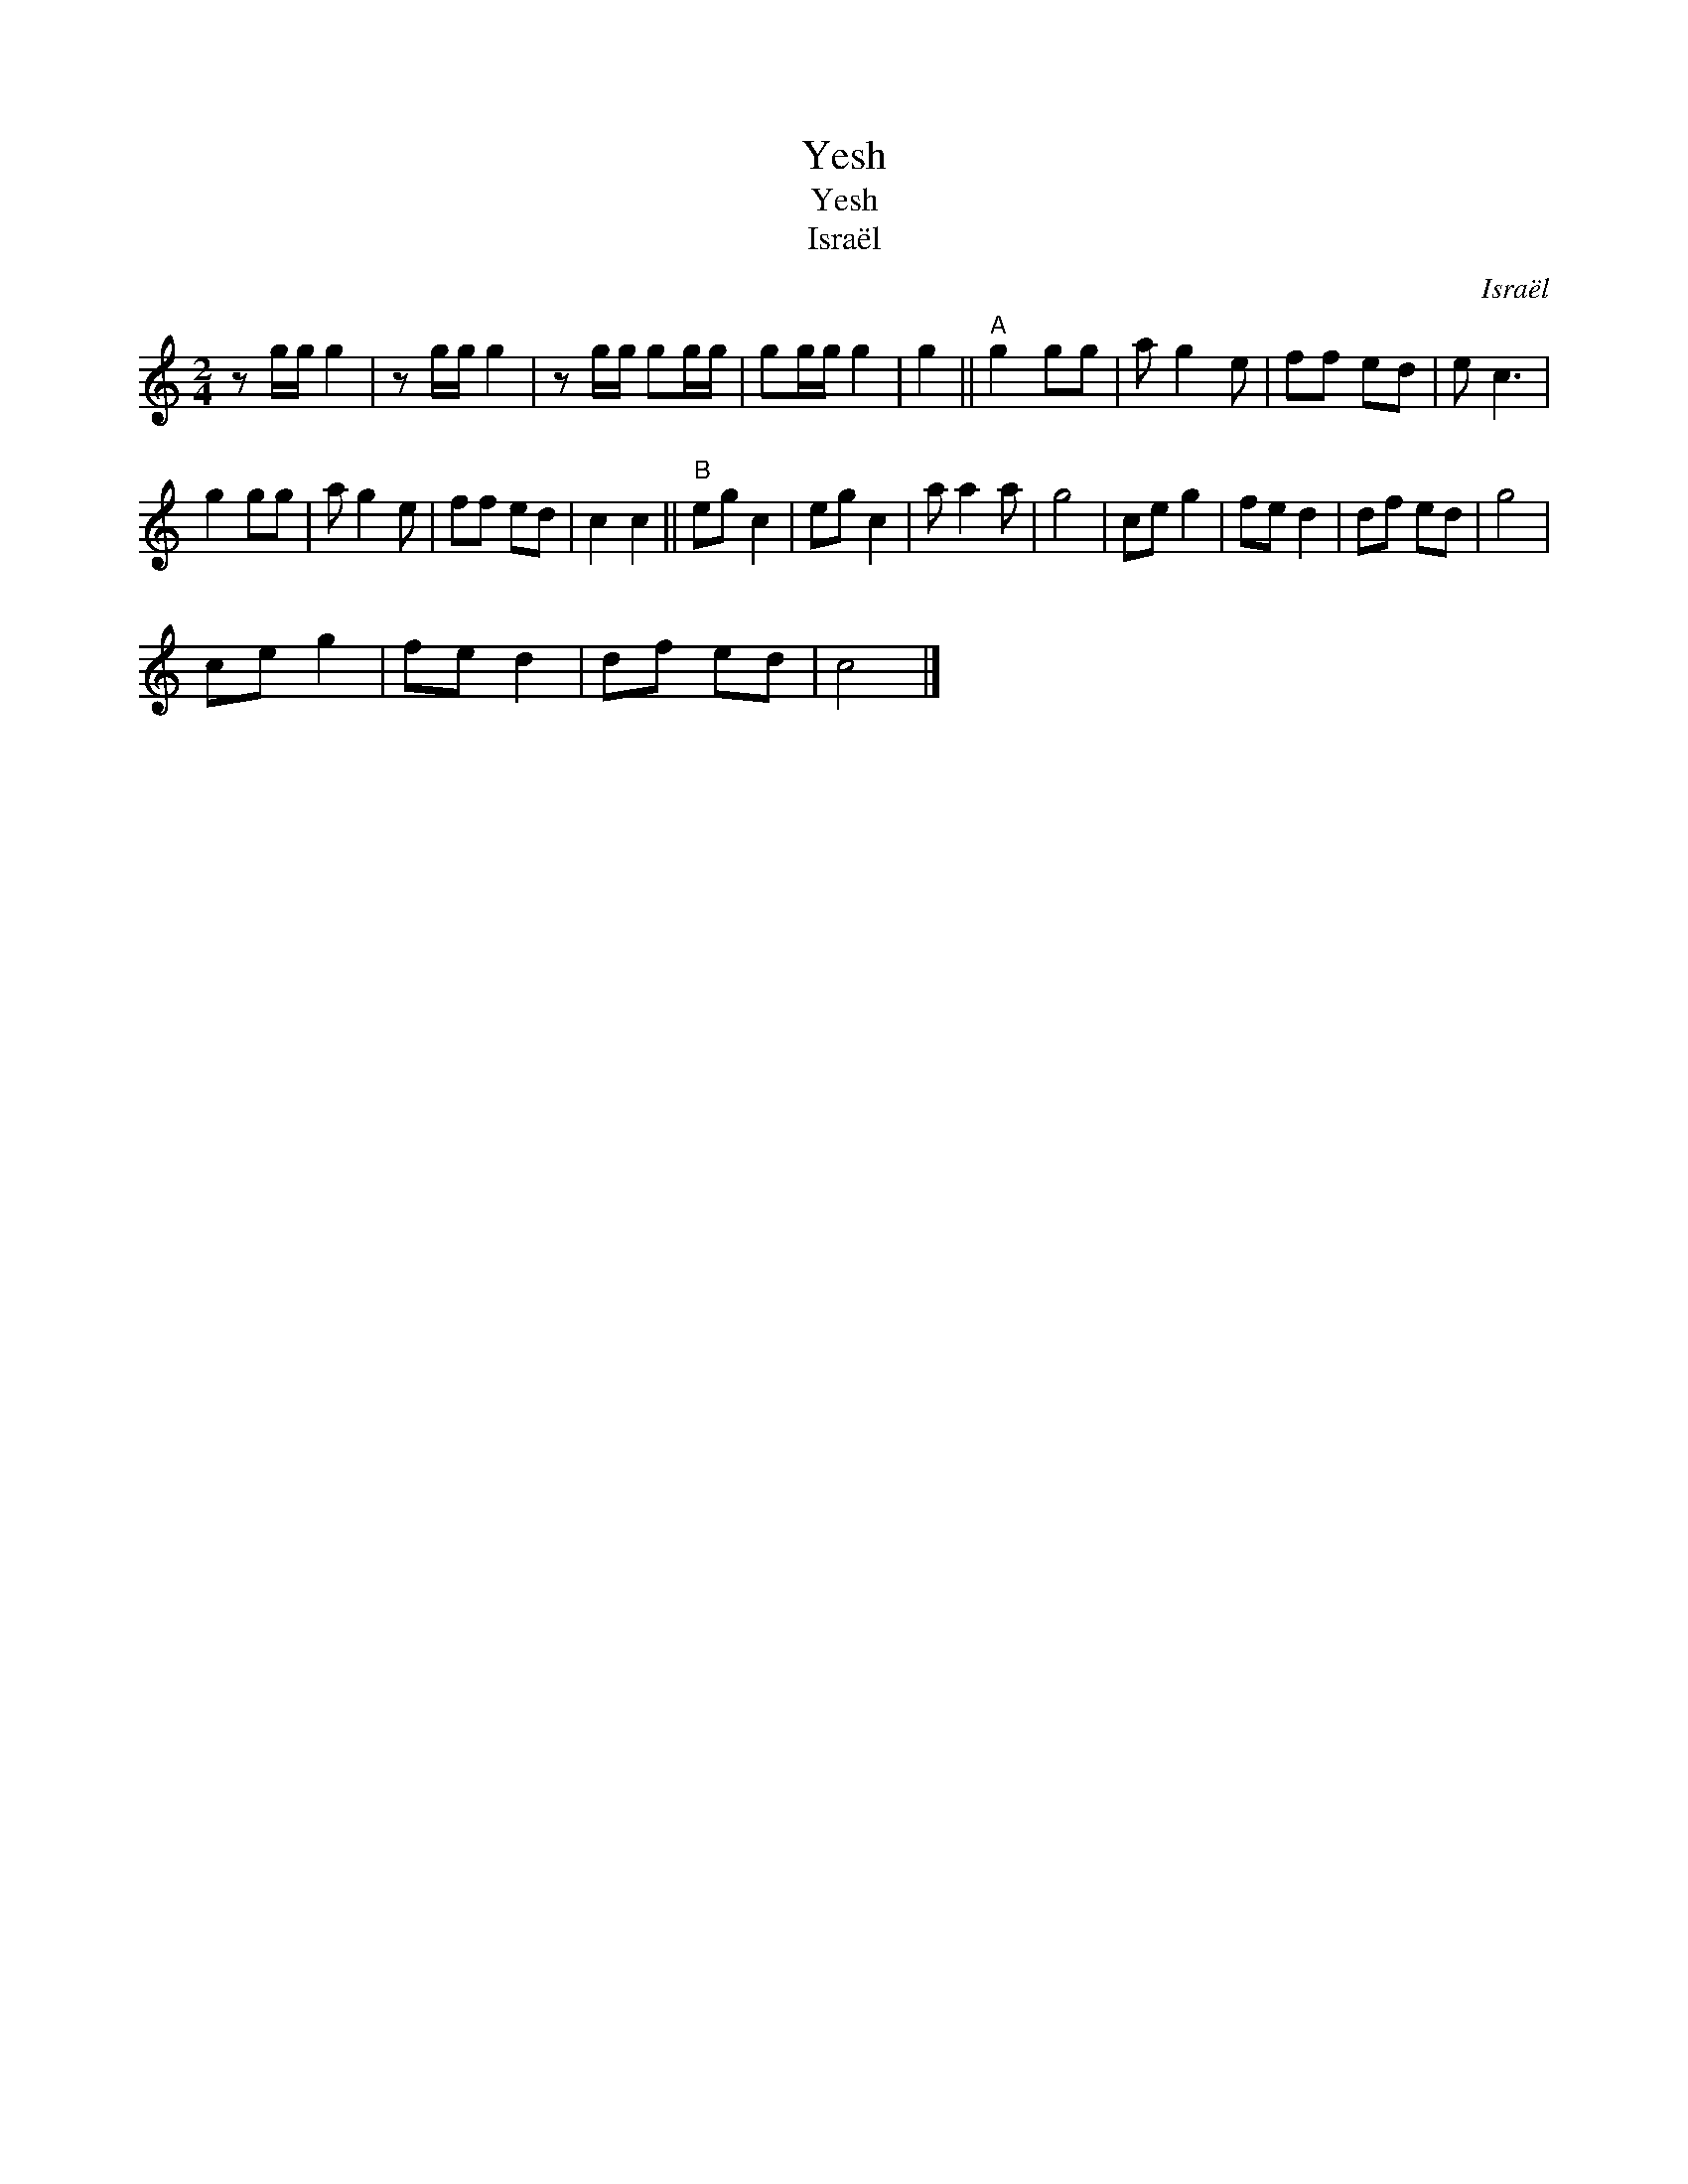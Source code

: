 X:1
T:Yesh
T:Yesh
T:Israël
C:Israël
L:1/8
M:2/4
K:C
V:1 treble 
V:1
 z g/g/ g2 | z g/g/ g2 | z g/g/ gg/g/ | gg/g/ g2 | g2 ||"^A" g2 gg | a g2 e | ff ed | e c3 | %9
 g2 gg | a g2 e | ff ed | c2 c2 ||"^B" eg c2 | eg c2 | a a2 a | g4 | ce g2 | fe d2 | df ed | g4 | %21
 ce g2 | fe d2 | df ed | c4 |] %25

